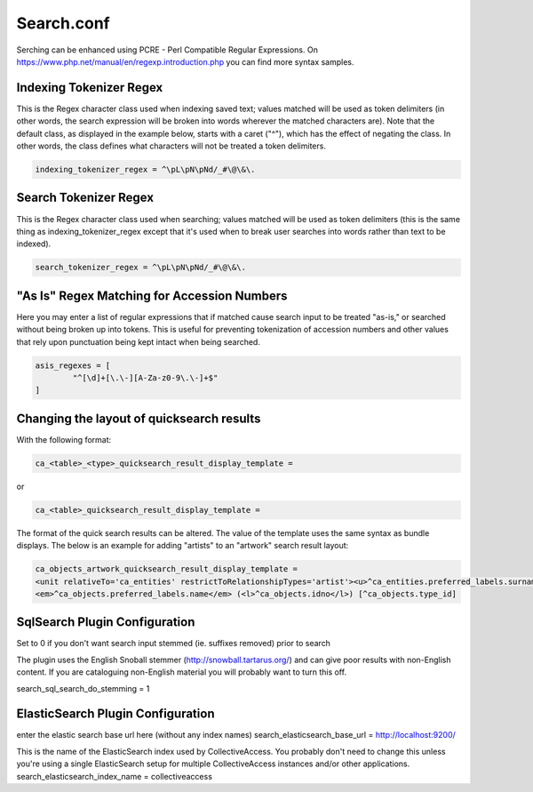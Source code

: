 Search.conf
===========

Serching  can be enhanced using PCRE - Perl Compatible Regular Expressions. On https://www.php.net/manual/en/regexp.introduction.php you can find more syntax samples.


Indexing Tokenizer Regex
------------------------
This is the Regex character class used when indexing saved text; values matched will be used as token delimiters (in other words, the search expression will be broken into words wherever the matched characters are). Note that the default class, as displayed in the example below, starts with a caret ("^"), which has the effect of negating the class. In other words, the class defines what characters will not be treated a token delimiters.

.. code-block:: none

	indexing_tokenizer_regex = ^\pL\pN\pNd/_#\@\&\.

Search Tokenizer Regex
----------------------
This is the Regex character class used when searching; values matched will be used as token delimiters (this is the same thing as indexing_tokenizer_regex except that it's used when to break user searches into words rather than text to be indexed).

.. code-block:: none

	search_tokenizer_regex = ^\pL\pN\pNd/_#\@\&\.

"As Is" Regex Matching for Accession Numbers
--------------------------------------------
Here you may enter a list of regular expressions that if matched cause search input to be treated "as-is," or searched without being broken up into tokens. This is useful for preventing tokenization of accession numbers and other values that rely upon punctuation being kept intact when being searched.

.. code-block:: none

	asis_regexes = [
		"^[\d]+[\.\-][A-Za-z0-9\.\-]+$"
	]

Changing the layout of quicksearch results
------------------------------------------
With the following format:

.. code-block:: none

	ca_<table>_<type>_quicksearch_result_display_template = 

or

.. code-block:: none

	ca_<table>_quicksearch_result_display_template = 
	
The format of the quick search results can be altered. The value of the template uses the same syntax as bundle displays. The below is an example for adding "artists" to an "artwork" search result layout:

.. code-block:: none

	ca_objects_artwork_quicksearch_result_display_template = 
	<unit relativeTo='ca_entities' restrictToRelationshipTypes='artist'><u>^ca_entities.preferred_labels.surname, ^ca_entities.preferred_labels.forename</u>:</unit>
	<em>^ca_objects.preferred_labels.name</em> (<l>^ca_objects.idno</l>) [^ca_objects.type_id]

SqlSearch Plugin Configuration
------------------------------
Set to 0 if you don't want search input stemmed (ie. suffixes removed) prior to search

The plugin uses the English Snoball stemmer (http://snowball.tartarus.org/) and can give poor results with non-English content. If you are cataloguing non-English material you will probably want to turn this off.

search_sql_search_do_stemming = 1


ElasticSearch Plugin Configuration
----------------------------------
enter the elastic search base url here (without any index names) search_elasticsearch_base_url = http://localhost:9200/

This is the name of the ElasticSearch index used by CollectiveAccess. You probably don't need to change this unless you're using a single ElasticSearch setup for multiple CollectiveAccess instances and/or other applications. search_elasticsearch_index_name = collectiveaccess
